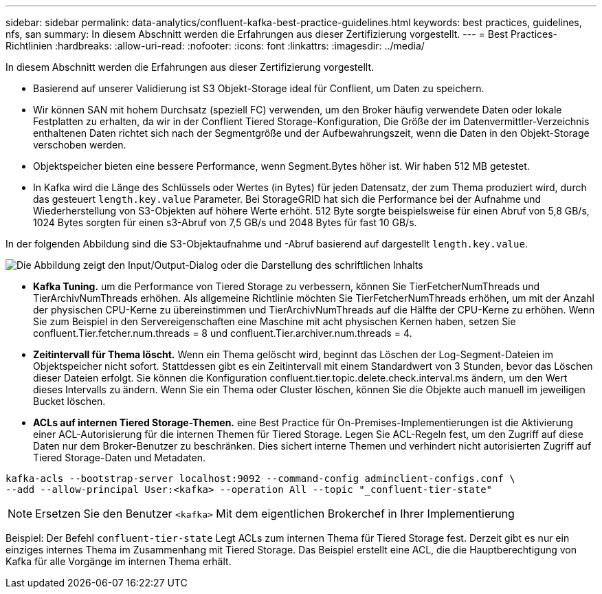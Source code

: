 ---
sidebar: sidebar 
permalink: data-analytics/confluent-kafka-best-practice-guidelines.html 
keywords: best practices, guidelines, nfs, san 
summary: In diesem Abschnitt werden die Erfahrungen aus dieser Zertifizierung vorgestellt. 
---
= Best Practices-Richtlinien
:hardbreaks:
:allow-uri-read: 
:nofooter: 
:icons: font
:linkattrs: 
:imagesdir: ../media/


[role="lead"]
In diesem Abschnitt werden die Erfahrungen aus dieser Zertifizierung vorgestellt.

* Basierend auf unserer Validierung ist S3 Objekt-Storage ideal für Conflient, um Daten zu speichern.
* Wir können SAN mit hohem Durchsatz (speziell FC) verwenden, um den Broker häufig verwendete Daten oder lokale Festplatten zu erhalten, da wir in der Conflient Tiered Storage-Konfiguration, Die Größe der im Datenvermittler-Verzeichnis enthaltenen Daten richtet sich nach der Segmentgröße und der Aufbewahrungszeit, wenn die Daten in den Objekt-Storage verschoben werden.
* Objektspeicher bieten eine bessere Performance, wenn Segment.Bytes höher ist. Wir haben 512 MB getestet.
* In Kafka wird die Länge des Schlüssels oder Wertes (in Bytes) für jeden Datensatz, der zum Thema produziert wird, durch das gesteuert `length.key.value` Parameter. Bei StorageGRID hat sich die Performance bei der Aufnahme und Wiederherstellung von S3-Objekten auf höhere Werte erhöht. 512 Byte sorgte beispielsweise für einen Abruf von 5,8 GB/s, 1024 Bytes sorgten für einen s3-Abruf von 7,5 GB/s und 2048 Bytes für fast 10 GB/s.


In der folgenden Abbildung sind die S3-Objektaufnahme und -Abruf basierend auf dargestellt `length.key.value`.

image:confluent-kafka-image11.png["Die Abbildung zeigt den Input/Output-Dialog oder die Darstellung des schriftlichen Inhalts"]

* *Kafka Tuning.* um die Performance von Tiered Storage zu verbessern, können Sie TierFetcherNumThreads und TierArchivNumThreads erhöhen. Als allgemeine Richtlinie möchten Sie TierFetcherNumThreads erhöhen, um mit der Anzahl der physischen CPU-Kerne zu übereinstimmen und TierArchivNumThreads auf die Hälfte der CPU-Kerne zu erhöhen. Wenn Sie zum Beispiel in den Servereigenschaften eine Maschine mit acht physischen Kernen haben, setzen Sie confluent.Tier.fetcher.num.threads = 8 und confluent.Tier.archiver.num.threads = 4.
* *Zeitintervall für Thema löscht.* Wenn ein Thema gelöscht wird, beginnt das Löschen der Log-Segment-Dateien im Objektspeicher nicht sofort. Stattdessen gibt es ein Zeitintervall mit einem Standardwert von 3 Stunden, bevor das Löschen dieser Dateien erfolgt. Sie können die Konfiguration confluent.tier.topic.delete.check.interval.ms ändern, um den Wert dieses Intervalls zu ändern. Wenn Sie ein Thema oder Cluster löschen, können Sie die Objekte auch manuell im jeweiligen Bucket löschen.
* *ACLs auf internen Tiered Storage-Themen.* eine Best Practice für On-Premises-Implementierungen ist die Aktivierung einer ACL-Autorisierung für die internen Themen für Tiered Storage. Legen Sie ACL-Regeln fest, um den Zugriff auf diese Daten nur dem Broker-Benutzer zu beschränken. Dies sichert interne Themen und verhindert nicht autorisierten Zugriff auf Tiered Storage-Daten und Metadaten.


[listing]
----
kafka-acls --bootstrap-server localhost:9092 --command-config adminclient-configs.conf \
--add --allow-principal User:<kafka> --operation All --topic "_confluent-tier-state"
----

NOTE: Ersetzen Sie den Benutzer `<kafka>` Mit dem eigentlichen Brokerchef in Ihrer Implementierung

Beispiel: Der Befehl `confluent-tier-state` Legt ACLs zum internen Thema für Tiered Storage fest. Derzeit gibt es nur ein einziges internes Thema im Zusammenhang mit Tiered Storage. Das Beispiel erstellt eine ACL, die die Hauptberechtigung von Kafka für alle Vorgänge im internen Thema erhält.
